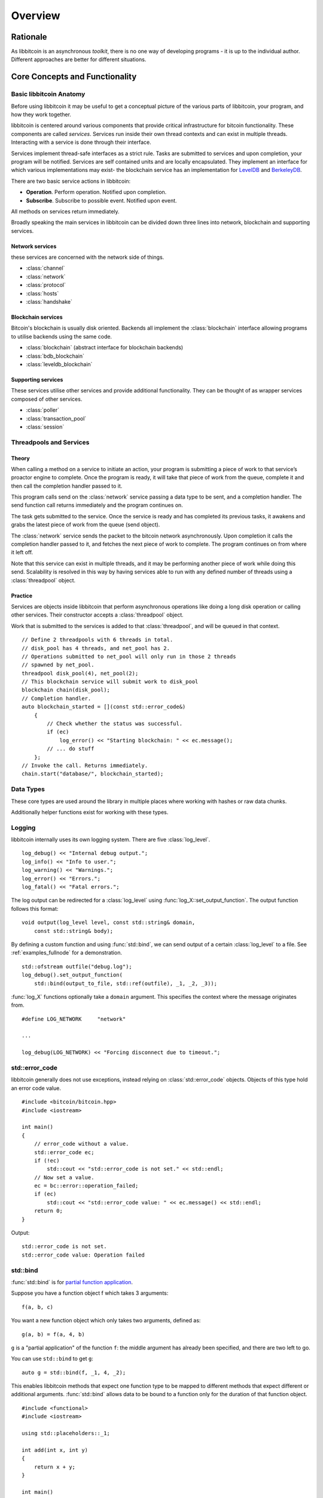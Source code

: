 .. _tut-overview:

********
Overview
********

Rationale
=========

As libbitcoin is an asynchronous *toolkit*, there is no one way of developing
programs - it is up to the individual author. Different approaches are better
for different situations.

Core Concepts and Functionality
===============================

Basic libbitcoin Anatomy
------------------------

Before using libbitcoin it may be useful to get a conceptual picture of the
various parts of libbitcoin, your program, and how they work together.

libbitcoin is centered around various components that provide critical
infrastructure for bitcoin functionality. These components are called
*services*. Services run inside their own thread contexts and can exist in
multiple threads. Interacting with a service is done through their interface.

Services implement thread-safe interfaces as a strict rule. Tasks are submitted
to services and upon completion, your program will be notified. Services are
self contained units and are locally encapsulated. They implement an interface
for which various implementations may exist- the blockchain service has an
implementation for `LevelDB <http://code.google.com/p/leveldb/>`_ and
`BerkeleyDB <http://www.oracle.com/us/products/database/berkeley-db/overview/index.html>`_.

There are two basic service actions in libbitcoin:

* **Operation**. Perform operation. Notified upon completion.
* **Subscribe**. Subscribe to possible event. Notified upon event.

All methods on services return immediately.

Broadly speaking the main services in libbitcoin can be divided down three
lines into network, blockchain and supporting services.

Network services
^^^^^^^^^^^^^^^^

these services are concerned with the network side of things.

* :class:`channel`
* :class:`network`
* :class:`protocol`
* :class:`hosts`
* :class:`handshake`

Blockchain services
^^^^^^^^^^^^^^^^^^^

Bitcoin's blockchain is usually disk oriented. Backends all implement the
:class:`blockchain` interface allowing programs to utilise backends using the same code.

* :class:`blockchain` (abstract interface for blockchain backends)
* :class:`bdb_blockchain`
* :class:`leveldb_blockchain`

Supporting services
^^^^^^^^^^^^^^^^^^^

These services utilise other services and provide additional functionality.
They can be thought of as wrapper services composed of other services.

* :class:`poller`
* :class:`transaction_pool`
* :class:`session`

Threadpools and Services
------------------------

Theory
^^^^^^

When calling a method on a service to initiate an action, your program is
submitting a piece of work to that service’s proactor engine to complete.
Once the program is ready, it will take that piece of work from the queue,
complete it and then call the completion handler passed to it.

.. image:: img/operations.png

This program calls send on the :class:`network` service passing a data
type to be sent, and a completion handler. The send function call returns
immediately and the program continues on.

The task gets submitted to the service. Once the
service is ready and has completed its previous tasks,
it awakens and grabs the latest piece of work from the queue (send object).

The :class:`network` service sends the packet to the bitcoin network asynchronously.
Upon completion it calls the completion handler passed to it, and fetches the
next piece of work to complete. The program continues on from where it left off.

Note that this service can exist in multiple threads, and it may be
performing another piece of work while doing this send. Scalability is resolved
in this way by having services able to run with any defined number of threads
using a :class:`threadpool` object.

Practice
^^^^^^^^

Services are objects inside libbitcoin that perform asynchronous operations
like doing a long disk operation or calling other services. Their constructor
accepts a :class:`threadpool` object.

Work that is submitted to the services is added to that :class:`threadpool`,
and will be queued in that context.

::

    // Define 2 threadpools with 6 threads in total.
    // disk_pool has 4 threads, and net_pool has 2.
    // Operations submitted to net_pool will only run in those 2 threads
    // spawned by net_pool.
    threadpool disk_pool(4), net_pool(2);
    // This blockchain service will submit work to disk_pool
    blockchain chain(disk_pool);
    // Completion handler.
    auto blockchain_started = [](const std::error_code&)
        {
            // Check whether the status was successful.
            if (ec)
                log_error() << "Starting blockchain: " << ec.message();
            // ... do stuff
        };
    // Invoke the call. Returns immediately.
    chain.start("database/", blockchain_started);

Data Types
----------

These core types are used around the library in multiple places where
working with hashes or raw data chunks.

.. cpp:type:: data_chunk

   Raw bytes. A chunk of data. This type is equivalent to
   ``std::vector<uint8_t>``.

.. cpp:type:: hash_digest

   32 byte result of a SHA256 hash. Same type as ``std::array<uint8_t, 32>``.

.. cpp:type:: short_hash

   20 byte result of a RIPEMD hash. Typically used for decoded
   Bitcoin addresses (RIPEMD hash of public key). Same as
   ``std::array<uint8_t, 20>``.

Additionally helper functions exist for working with these types.

.. cpp:function:: void extend_data<D, T>(D& chunk, const T& other)

   Insert *other* at the end of *chunk*.

.. cpp:function:: T cast_chunk<T>(data_chunk chunk, bool reverse=false)
.. cpp:function:: data_chunk uncast_type<T>(T value, bool reverse=false)

   Convert chunk to and from different integer types. i.e
   ``cast_chunk<uint32_t>(chunk)`` converts *chunk* into a 4 byte
   integer. Assumes ``chunk.size() >= 4`` bytes.

.. cpp:function:: std::string encode_hex<T>(T data)

   Encode *data* into a hex string.
   ::

    hash_digest block_hash = hash_block_header(genesis_block());
    // Displays 000000000019d6689c085ae165831e934ff763ae46a2a6c172b3f1b60a8ce26f
    std::cout << encode_hex(block_hash) << std::endl;

.. cpp:function:: data_chunk decode_hex(std::string byte_stream)

   Decode hex string into raw data.

.. cpp:function:: HashType decode_hex_digest<HashType>(std::string byte_stream)

   Decode hex string into a hash type (either :type:`hash_digest` or
   :type:`short_hash`).

Logging
-------

libbitcoin internally uses its own logging system. There are five
:class:`log_level`.
::

    log_debug() << "Internal debug output.";
    log_info() << "Info to user.";
    log_warning() << "Warnings.";
    log_error() << "Errors.";
    log_fatal() << "Fatal errors.";

The log output can be redirected for a :class:`log_level` using
:func:`log_X::set_output_function`. The output function follows this
format::

    void output(log_level level, const std::string& domain,
        const std::string& body);

By defining a custom function and using :func:`std::bind`, we can send
output of a certain :class:`log_level` to a file.
See :ref:`examples_fullnode` for a demonstration.
::

    std::ofstream outfile("debug.log");
    log_debug().set_output_function(
        std::bind(output_to_file, std::ref(outfile), _1, _2, _3));

:func:`log_X` functions optionally take a ``domain`` argument. This specifies
the context where the message originates from.
::

    #define LOG_NETWORK     "network"
    
    ...

    log_debug(LOG_NETWORK) << "Forcing disconnect due to timeout.";

std::error_code
---------------

libbitcoin generally does not use exceptions, instead relying on
:class:`std::error_code` objects. Objects of this type hold an error code value.
::

    #include <bitcoin/bitcoin.hpp>
    #include <iostream>
    
    int main()
    {
        // error_code without a value.
        std::error_code ec;
        if (!ec)
            std::cout << "std::error_code is not set." << std::endl;
        // Now set a value.
        ec = bc::error::operation_failed;
        if (ec)
            std::cout << "std::error_code value: " << ec.message() << std::endl;
        return 0;
    }

Output::

    std::error_code is not set.
    std::error_code value: Operation failed

std::bind
---------

:func:`std::bind` is for `partial function application <http://en.wikipedia.org/wiki/Partial_application>`_.

Suppose you have a function object f which takes 3 arguments::

    f(a, b, c)

You want a new function object which only takes two arguments, defined as::

    g(a, b) = f(a, 4, b)

``g`` is a "partial application" of the function ``f``: the middle argument has already
been specified, and there are two left to go.

You can use ``std::bind`` to get ``g``::

    auto g = std::bind(f, _1, 4, _2);

This enables libbitcoin methods that expect one function type to be mapped
to different methods that expect different or additional arguments.
:func:`std::bind` allows data to be bound to a function only for the duration of
that function object.
::

    #include <functional>
    #include <iostream>
    
    using std::placeholders::_1;
    
    int add(int x, int y)
    {
        return x + y;
    }
    
    int main()
    {
        // add is a function that takes two integers and returns their sum.
        // add5 is defined as a functor of one argument, denoted _1, that calls
        // add on its argument with the constant 5 as the first argument.
        auto add5 = std::bind(add, 5, _1);
        std::cout << add5(2) << std::endl;
        return 0;
    }

To bind class methods, pass the class pointer in as the second argument::

    std::bind(&my_class::foo, this, _1, _2, "somedata", _3);

If you want to keep the object alive until the end of the function object,
then pass an :class:`std::shared_ptr` instead. You can use :func:`shared_from_this`
to return an object's :class:`std::shared_ptr` if needed. See
`here <http://en.cppreference.com/w/cpp/memory/enable_shared_from_this>`_ for
info on :class:`std::enable_shared_from_this`.

The equivalent using C++ lambdas of above would be::

    auto add5 = [](int y)
        {
            return add(5, y);
        };

    // If using shared_from_this() then use the line below and
    // pass in this_ptr instead of this.
    //   auto this_ptr = shared_from_this();
    // And use this_ptr->foo(...) instead.
    auto bar = [this](int x, data_chunk d, int y)
        {
            return foo(x, d, "somedata", y);
        };

std::promise and std::future
----------------------------

The class :class:`std::promise` provides a facility to store a value that is
later acquired asynchronously via a :class:`std::future` object, that the
:class:`std::promise` can supply. 

:class:`std::promise` and :class:`std::future` enable you to turn asynchronous methods
into synchronous ones. libbitcoin makes extensive use of completion handlers
to signal the result of a method invocation. Combining these classes enables
you to block in the same thread of control until the result is returned.
::

    std::promise<std::error_code> ec_promise;
    // Completion handler called when blockchain is started.
    auto blockchain_started_handler =
        [&ec_promise](const std::error_code& ec)
        {
            ec_promise.set_value(ec);
        };
    chain.start("database", blockchain_started_handler);
    // Block until ec_promise value is set in the handler.
    std::error_code ec = ec_promise.get_future().get();
    if (ec)
        std::cerr << "Error starting blockchain: " << ec.message() << std::endl;

A promise is a vehicle for passing the return value from the thread executing
a function to the thread that cashes in on the function future. 

A future is the synchronization object constructed around the receiving end of
the promise channel.

So, if you want to use a future, you end up with a promise that you use to get
the result of the asynchronous processing. 


